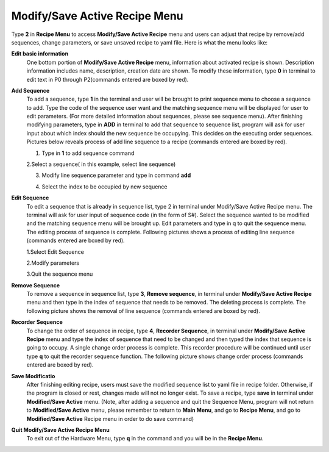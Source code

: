 Modify/Save Active Recipe Menu
==============================

Type **2** in **Recipe Menu** to access **Modify/Save Active Recipe** menu and users can adjust that recipe by remove/add sequences, change parameters, or save unsaved recipe to yaml file. Here is what the menu looks like:

.. image:: /images/modifyrecipe.png

**Edit basic information**
  One bottom portion of **Modify/Save Active Recipe** menu, information about activated recipe is shown. Description information includes name, description,     creation date are shown. To modify these information, type **0** in terminal to edit text in P0 through P2(commands entered are boxed by red).

  .. image:: /images/editrecipe.png

**Add Sequence**
  To add a sequence, type **1** in the terminal and user will be brought to print sequence menu to choose a sequence to add. Type the code of the sequence user want   and the matching sequence menu will be displayed for user to edit parameters. (For more detailed information about sequences, please see sequence menu). After   finishing modifying parameters, type in **ADD** in terminal to add that sequence to sequence list, program will ask for user input about which index should the new   sequence be occupying. This decides on the executing order sequences. Pictures below reveals process of add line sequence to a recipe (commands entered are boxed by   red).

  1. Type in **1** to add sequence command

  .. image:: /images/addrecipe.png


  2.Select a sequence( in this example, select line sequence)

  .. image:: /images/selectsequence.png


  3. Modify line sequence parameter and type in command **add**

  .. image:: /images/addsequence.png


  4. Select the index to be occupied by new sequence

  .. image:: /images/selectindex.png

**Edit Sequence**
  To edit a sequence that is already in sequence list, type 2 in terminal under Modify/Save Active Recipe menu. The terminal will ask for user input of sequence code   (in the form of S#). Select the sequence wanted to be modified and the matching sequence menu will be brought up. Edit parameters and type in q to quit the sequence   menu. The editing process of sequence is complete. Following pictures shows a process of editing line sequence (commands entered are boxed by red).

  1.Select Edit Sequence

  .. image:: /images/editsequence.png


  2.Modify parameters

  .. image:: /images/modifyparameter.png


  3.Quit the sequence menu

  .. image:: /images/quitsequence.png

**Remove Sequence**
  To remove a sequence in sequence list, type **3**, **Remove sequence**, in terminal under **Modify/Save Active Recipe** menu and then type in the index of sequence   that needs to be removed. The deleting process is complete. The following picture shows the removal of line sequence (commands entered are boxed by red).

  .. image:: /images/remove.png

**Recorder Sequence**
  To change the order of sequence in recipe, type **4**, **Recorder Sequence**, in terminal under **Modify/Save Active Recipe** menu and type the index of sequence   that need to be changed and then typed the index that sequence is going to occupy. A single change order process is complete. This recorder procedure will be   continued until user type **q** to quit the recorder sequence function. The following picture shows change order process (commands entered are boxed by red).

  .. image:: /images/recorder.png

**Save Modificatio**
  After finishing editing recipe, users must save the modified sequence list to yaml file in recipe folder. Otherwise, if the program is closed or rest, changes made will not no longer exist. To save a recipe, type **save** in terminal under **Modified/Save Active** menu. (Note, after adding a sequence and quit the Sequence Menu, program will not return to **Modified/Save Active** menu, please remember to return to **Main Menu**, and go to **Recipe Menu**, and go to **Modified/Save Active** Recipe menu in order to do save command)

**Quit Modify/Save Active Recipe Menu**
  To exit out of the Hardware Menu, type **q** in the command and you will be in the **Recipe Menu**.







